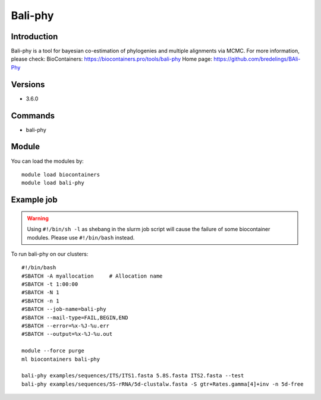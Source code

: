 .. _backbone-label:

Bali-phy
==============================

Introduction
~~~~~~~~
Bali-phy is a tool for bayesian co-estimation of phylogenies and multiple alignments via MCMC.
For more information, please check:
BioContainers: https://biocontainers.pro/tools/bali-phy 
Home page: https://github.com/bredelings/BAli-Phy

Versions
~~~~~~~~
- 3.6.0

Commands
~~~~~~~
- bali-phy

Module
~~~~~~~~
You can load the modules by::

    module load biocontainers
    module load bali-phy

Example job
~~~~~
.. warning::
    Using ``#!/bin/sh -l`` as shebang in the slurm job script will cause the failure of some biocontainer modules. Please use ``#!/bin/bash`` instead.

To run bali-phy on our clusters::

    #!/bin/bash
    #SBATCH -A myallocation     # Allocation name
    #SBATCH -t 1:00:00
    #SBATCH -N 1
    #SBATCH -n 1
    #SBATCH --job-name=bali-phy
    #SBATCH --mail-type=FAIL,BEGIN,END
    #SBATCH --error=%x-%J-%u.err
    #SBATCH --output=%x-%J-%u.out

    module --force purge
    ml biocontainers bali-phy

    bali-phy examples/sequences/ITS/ITS1.fasta 5.8S.fasta ITS2.fasta --test
    bali-phy examples/sequences/5S-rRNA/5d-clustalw.fasta -S gtr+Rates.gamma[4]+inv -n 5d-free
